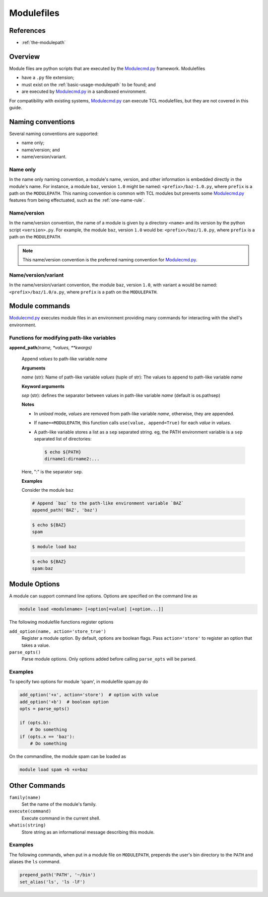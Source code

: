 .. _modulefiles:

===========
Modulefiles
===========

----------
References
----------

- :ref:`the-modulepath`

--------
Overview
--------

Module files are python scripts that are executed by the `Modulecmd.py`_ framework.  Modulefiles

- have a ``.py`` file extension;
- must exist on the :ref:`basic-usage-modulepath` to be found; and
- are executed by `Modulecmd.py`_ in a sandboxed environment.

For compatibility with existing systems, `Modulecmd.py`_ can execute TCL
modulefiles, but they are not covered in this guide.

------------------
Naming conventions
------------------

Several naming conventions are supported:

- name only;
- name/version; and
- name/version/variant.

^^^^^^^^^
Name only
^^^^^^^^^

In the name only naming convention, a module's name, version, and other information is embedded directly in the module's name.  For instance, a module ``baz``, version ``1.0`` might be named: ``<prefix>/baz-1.0.py``, where ``prefix`` is a path on the ``MODULEPATH``.  This naming convention is common with TCL modules but prevents some `Modulecmd.py`_ features from being effectuated, such as the :ref:`one-name-rule`.

^^^^^^^^^^^^
Name/version
^^^^^^^^^^^^

In the name/version convention, the name of a module is given by a directory ``<name>`` and its version by the python script ``<version>.py``.  For example, the module ``baz``, version ``1.0`` would be: ``<prefix>/baz/1.0.py``, where ``prefix`` is a path on the ``MODULEPATH``.

.. note::

  This name/version convention is the preferred naming convention for `Modulecmd.py`_.

^^^^^^^^^^^^^^^^^^^^
Name/version/variant
^^^^^^^^^^^^^^^^^^^^

In the name/version/variant convention,  the module ``baz``, version ``1.0``, with variant ``a`` would be named: ``<prefix>/baz/1.0/a.py``, where ``prefix`` is a path on the ``MODULEPATH``.

---------------
Module commands
---------------

`Modulecmd.py`_ executes module files in an environment providing many commands
for interacting with the shell's environment.

.. <INSERT HERE>

^^^^^^^^^^^^^^^^^^^^^^^^^^^^^^^^^^^^^^^^^^^
Functions for modifying path-like variables
^^^^^^^^^^^^^^^^^^^^^^^^^^^^^^^^^^^^^^^^^^^

**append_path**\ *(name, \*values, \*\*kwargs)*

    Append `values` to path-like variable `name`

    **Arguments**

    *name* (str): Name of path-like variable
    *values* (tuple of str): The values to append to path-like variable `name`

    **Keyword arguments**

    *sep* (str): defines the separator between values in path-like variable `name` (default is os.pathsep)

    **Notes**

    - In *unload* mode, `values` are removed from path-like variable `name`,       otherwise, they are appended.

    - If ``name==MODULEPATH``, this function calls ``use(value, append=True)``       for each `value` in `values`.

    - A path-like variable stores a list as a ``sep`` separated string.  eg, the       PATH environment variable is a ``sep`` separated list of directories:

      .. code-block:: console

          $ echo ${PATH}
          dirname1:dirname2:...

    Here, ":" is the separator ``sep``.


    **Examples**

    Consider the module ``baz``

    .. code-block:: python

        # Append `baz` to the path-like environment variable `BAZ`
        append_path('BAZ', 'baz')

    .. code-block:: console

        $ echo ${BAZ}
        spam

    .. code-block:: console

        $ module load baz

    .. code-block:: console

        $ echo ${BAZ}
        spam:baz

.. <END INSERT HERE>

--------------
Module Options
--------------
A module can support command line options.  Options are specified on the command line as

.. code-block:: console

  module load <modulename> [+option[=value] [+option...]]

The following modulefile functions register options

``add_option(name, action='store_true')``
    Register a module option.  By default, options are boolean flags.  Pass ``action='store'`` to register an option that takes a value.

``parse_opts()``
    Parse module options.  Only options added before calling ``parse_opts`` will be parsed.


^^^^^^^^
Examples
^^^^^^^^

To specify two options for module 'spam', in modulefile spam.py do

.. code-block:: python

  add_option('+x', action='store')  # option with value
  add_option('+b')  # boolean option
  opts = parse_opts()

  if (opts.b):
      # Do something
  if (opts.x == 'baz'):
      # Do something

On the commandline, the module spam can be loaded as

.. code-block:: console

  module load spam +b +x=baz

--------------
Other Commands
--------------

``family(name)``
    Set the name of the module's family.

``execute(command)``
    Execute command in the current shell.

``whatis(string)``
    Store string as an informational message describing this module.


^^^^^^^^
Examples
^^^^^^^^

The following commands, when put in a module file on ``MODULEPATH``, prepends the user's bin directory to the ``PATH`` and aliases the ``ls`` command.

.. code-block:: python

  prepend_path('PATH', '~/bin')
  set_alias('ls', 'ls -lF')

.. _Modulecmd.py: https://www.github.com/tjfulle/Modulecmd.py
